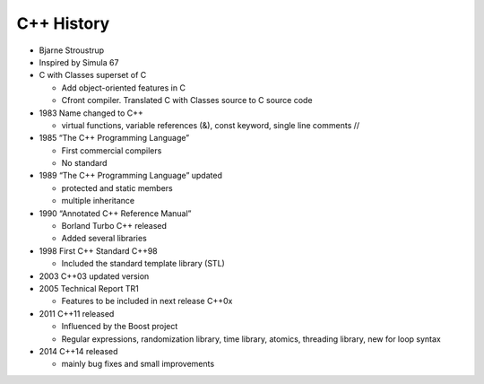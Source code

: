 ***********
C++ History
***********

* Bjarne Stroustrup
* Inspired by Simula 67
* C with Classes superset of C

  * Add object-oriented features in C
  * Cfront compiler. Translated C with Classes source to C source code

* 1983 Name changed to C++

  * virtual functions, variable references (&), const keyword, single line comments //

* 1985 “The C++ Programming Language”

  * First commercial compilers
  * No standard 

* 1989 “The C++ Programming Language” updated

  * protected and static members
  * multiple inheritance

* 1990 “Annotated C++ Reference Manual”

  * Borland Turbo C++ released
  * Added several libraries

* 1998 First C++ Standard C++98

  * Included the standard template library (STL)

* 2003 C++03 updated version
* 2005 Technical Report TR1

  * Features to be included in next release C++0x

* 2011 C++11 released

  * Influenced by the Boost project
  * Regular expressions, randomization library, time library, atomics, threading library, new for loop syntax

* 2014 C++14 released

  * mainly bug fixes and small improvements


